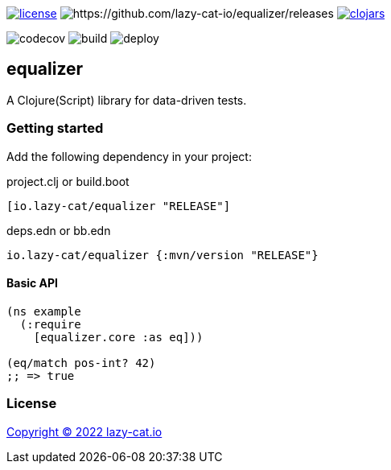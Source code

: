 image:https://img.shields.io/github/license/lazy-cat-io/equalizer[license,link=license]
image:https://img.shields.io/github/v/release/lazy-cat-io/equalizer.svg[https://github.com/lazy-cat-io/equalizer/releases]
image:https://img.shields.io/clojars/v/io.lazy-cat/equalizer.svg[clojars,link=https://clojars.org/io.lazy-cat/equalizer]

image:https://codecov.io/gh/lazy-cat-io/equalizer/branch/master/graph/badge.svg?token=uUs5bl9S0C[codecov,https://codecov.io/gh/lazy-cat-io/equalizer]
image:https://github.com/lazy-cat-io/equalizer/actions/workflows/build.yml/badge.svg[build,https://github.com/lazy-cat-io/equalizer/actions/workflows/build.yml]
image:https://github.com/lazy-cat-io/equalizer/actions/workflows/deploy.yml/badge.svg[deploy,https://github.com/lazy-cat-io/equalizer/actions/workflows/deploy.yml]

== equalizer

A Clojure(Script) library for data-driven tests.


=== Getting started

Add the following dependency in your project:

.project.clj or build.boot
[source,clojure]
----
[io.lazy-cat/equalizer "RELEASE"]
----

.deps.edn or bb.edn
[source,clojure]
----
io.lazy-cat/equalizer {:mvn/version "RELEASE"}
----


==== Basic API

[source,clojure]
----
(ns example
  (:require
    [equalizer.core :as eq]))

(eq/match pos-int? 42)
;; => true
----


=== License

link:license[Copyright © 2022 lazy-cat.io]

